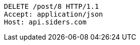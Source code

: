 [source,http,options="nowrap"]
----
DELETE /post/8 HTTP/1.1
Accept: application/json
Host: api.siders.com

----